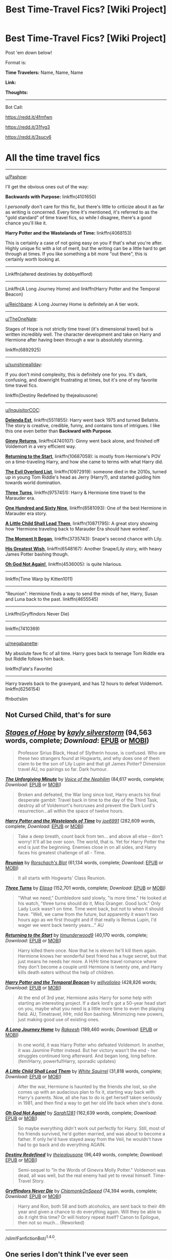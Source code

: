 #+TITLE: Best Time-Travel Fics? [Wiki Project]

* Best Time-Travel Fics? [Wiki Project]
:PROPERTIES:
:Score: 8
:DateUnix: 1469983792.0
:DateShort: 2016-Jul-31
:FlairText: Wiki
:END:
Post 'em down below!

Format is:

*Time Travelers:* Name, Name, Name

*Link:*

*Thoughts:*

--------------

Bot Call:

[[https://redd.it/4fmfwn]]

[[https://redd.it/31fyg3]]

[[https://redd.it/3sucv6]]

* All the time travel fics
  :PROPERTIES:
  :CUSTOM_ID: all-the-time-travel-fics
  :END:

--------------

[[/u/Pashow][u/Pashow]]:

I'll get the obvious ones out of the way:

*Backwards with Purpose:* linkffn(4101650)

I /personally/ don't care for this fic, but there's little to criticize about it as far as writing is concerned. Every time it's mentioned, it's referred to as the "gold standard" of time travel fics, so while I disagree, there's a good chance you'll like it.

*Harry Potter and the Wastelands of Time:* linkffn(4068153)

This is certainly a case of not going easy on you if that's what you're after. Highly unique fic with a lot of merit, but the writing can be a little hard to get through at times. If you like something a bit more "out there", this is certainly worth looking at.

--------------

Linkffn(altered destinies by dobbyelflord)

--------------

Linkffn(A Long Journey Home) and linkffn(Harry Potter and the Temporal Beacon)

[[/u/Reichbane][u/Reichbane]]: A Long Journey Home is definitely an A tier work.

--------------

[[/u/TheOneNate][u/TheOneNate]]:

Stages of Hope is not strictly time travel (it's dimensional travel) but is written incredibly well. The character development and take on Harry and Hermione after having been through a war is absolutely stunning.

linkffn(6892925)

--------------

[[/u/sunshineallday][u/sunshineallday]]:

If you don't mind complexity, this is definitely one for you. It's dark, confusing, and downright frustrating at times, but it's one of my favorite time travel fics.

linkffn(Destiny Redefined by thejealousone)

--------------

[[/u/InquisitorCOC][u/InquisitorCOC]]:

*[[https://www.fanfiction.net/s/5511855/1/Delenda-Est][Delenda Est]]*, linkffn(5511855): Harry went back 1975 and turned Bellatrix. The story is creative, credible, funny, and contains tons of intrigues. I like this one even better than *Backward with Purpose*.

*[[https://www.fanfiction.net/s/4740107/1/Ginny-Returns][Ginny Returns]]*, linkffn(4740107): Ginny went back alone, and finished off Voldemort in a very efficient way.

*[[https://www.fanfiction.net/s/10687059/1/Returning-to-the-Start][Returning to the Start]]*, linkffn(10687059): is mostly from Hermione's POV on a time-traveling Harry, and how she came to terms with what Harry did.

*[[https://www.fanfiction.net/s/10972919/1/The-Evil-Overlord-List][The Evil Overlord List]]*, linkffn(10972919): someone died in the 2010s, turned up in young Tom Riddle's head as Jerry (Harry?), and started guiding him towards world domination.

*[[https://www.fanfiction.net/s/9757451/1/Three-Turns][Three Turns]]*, linkffn(9757451): Harry & Hermione time travel to the Marauder era.

*[[https://www.fanfiction.net/s/8581093/1/One-Hundred-and-Sixty-Nine][One Hundred and Sixty Nine]]*, linkffn(8581093): One of the best Hermione in Marauder era story.

*[[https://www.fanfiction.net/s/10871795/1/A-Little-Child-Shall-Lead-Them][A Little Child Shall Lead Them]]*, linkffn(10871795): A great story showing how 'Hermione traveling back to Marauder Era should have worked'.

*[[https://www.fanfiction.net/s/3735743/1/The-Moment-It-Began][The Moment It Began]]*, linkffn(3735743): Snape's second chance with Lily.

*[[https://www.fanfiction.net/s/6548167/1/His-Greatest-Wish][His Greatest Wish]]*, linkffn(6548167): Another Snape/Lily story, with heavy James Potter bashing though.

*[[https://www.fanfiction.net/s/4536005/1/Oh-God-Not-Again][Oh God Not Again!]]*, linkffn(4536005): is quite hilarious.

--------------

linkffn(Time Warp by Kitten1011)

--------------

"Reunion": Hermione finds a way to send the minds of her, Harry, Susan and Luna back to the past. linkffn(4655545)

--------------

Linkffn(Gryffindors Never Die)

--------------

linkffn(7410369)

--------------

[[/u/megabanette][u/megabanette]]:

My absolute fave fic of all time. Harry goes back to teenage Tom Riddle era but Riddle follows him back.

linkffn(Fate's Favorite)

--------------

Harry travels back to the graveyard, and has 12 hours to defeat Voldemort. linkffn(6256154)

ffnbot!slim


** Not Cursed Child, that's for sure
:PROPERTIES:
:Author: Englishhedgehog13
:Score: 17
:DateUnix: 1469988383.0
:DateShort: 2016-Jul-31
:END:


** [[http://www.fanfiction.net/s/6892925/1/][*/Stages of Hope/*]] by [[https://www.fanfiction.net/u/291348/kayly-silverstorm][/kayly silverstorm/]] (94,563 words, complete; /Download/: [[http://www.ff2ebook.com/old/ffn-bot/index.php?id=6892925&source=ff&filetype=epub][EPUB]] or [[http://www.ff2ebook.com/old/ffn-bot/index.php?id=6892925&source=ff&filetype=mobi][MOBI]])

#+begin_quote
  Professor Sirius Black, Head of Slytherin house, is confused. Who are these two strangers found at Hogwarts, and why does one of them claim to be the son of Lily Lupin and that git James Potter? Dimension travel AU, no pairings so far. Dark humour.
#+end_quote

[[http://www.fanfiction.net/s/6256154/1/][*/The Unforgiving Minute/*]] by [[https://www.fanfiction.net/u/1508866/Voice-of-the-Nephilim][/Voice of the Nephilim/]] (84,617 words, complete; /Download/: [[http://www.ff2ebook.com/old/ffn-bot/index.php?id=6256154&source=ff&filetype=epub][EPUB]] or [[http://www.ff2ebook.com/old/ffn-bot/index.php?id=6256154&source=ff&filetype=mobi][MOBI]])

#+begin_quote
  Broken and defeated, the War long since lost, Harry enacts his final desperate gambit: Travel back in time to the day of the Third Task, destroy all of Voldemort's horcruxes and prevent the Dark Lord's resurrection...all within the space of twelve hours.
#+end_quote

[[http://www.fanfiction.net/s/4068153/1/][*/Harry Potter and the Wastelands of Time/*]] by [[https://www.fanfiction.net/u/557425/joe6991][/joe6991/]] (282,609 words, complete; /Download/: [[http://www.ff2ebook.com/old/ffn-bot/index.php?id=4068153&source=ff&filetype=epub][EPUB]] or [[http://www.ff2ebook.com/old/ffn-bot/index.php?id=4068153&source=ff&filetype=mobi][MOBI]])

#+begin_quote
  Take a deep breath, count back from ten... and above all else -- don't worry! It'll all be over soon. The world, that is. Yet for Harry Potter the end is just the beginning. Enemies close in on all sides, and Harry faces his greatest challenge of all - Time.
#+end_quote

[[http://www.fanfiction.net/s/4655545/1/][*/Reunion/*]] by [[https://www.fanfiction.net/u/686093/Rorschach-s-Blot][/Rorschach's Blot/]] (61,134 words, complete; /Download/: [[http://www.ff2ebook.com/old/ffn-bot/index.php?id=4655545&source=ff&filetype=epub][EPUB]] or [[http://www.ff2ebook.com/old/ffn-bot/index.php?id=4655545&source=ff&filetype=mobi][MOBI]])

#+begin_quote
  It all starts with Hogwarts' Class Reunion.
#+end_quote

[[http://www.fanfiction.net/s/9757451/1/][*/Three Turns/*]] by [[https://www.fanfiction.net/u/3237143/Elipsa][/Elipsa/]] (152,701 words, complete; /Download/: [[http://www.ff2ebook.com/old/ffn-bot/index.php?id=9757451&source=ff&filetype=epub][EPUB]] or [[http://www.ff2ebook.com/old/ffn-bot/index.php?id=9757451&source=ff&filetype=mobi][MOBI]])

#+begin_quote
  "What we need," Dumbledore said slowly, "is more time." He looked at his watch, "three turns should do it, Miss Granger. Good luck." Only Lady Luck wasn't on time. Time went back, but not to when it should have. "Well, we came from the future, but apparently it wasn't two hours ago as we first thought and if that really is Remus Lupin, I'd wager we went back twenty years..." AU
#+end_quote

[[http://www.fanfiction.net/s/10687059/1/][*/Returning to the Start/*]] by [[https://www.fanfiction.net/u/1816893/timunderwood9][/timunderwood9/]] (40,170 words, complete; /Download/: [[http://www.ff2ebook.com/old/ffn-bot/index.php?id=10687059&source=ff&filetype=epub][EPUB]] or [[http://www.ff2ebook.com/old/ffn-bot/index.php?id=10687059&source=ff&filetype=mobi][MOBI]])

#+begin_quote
  Harry killed them once. Now that he is eleven he'll kill them again. Hermione knows her wonderful best friend has a huge secret, but that just means he needs her more. A H/Hr time travel romance where they don't become a couple until Hermione is twenty one, and Harry kills death eaters without the help of children.
#+end_quote

[[http://www.fanfiction.net/s/6517567/1/][*/Harry Potter and the Temporal Beacon/*]] by [[https://www.fanfiction.net/u/2620084/willyolioleo][/willyolioleo/]] (428,826 words; /Download/: [[http://www.ff2ebook.com/old/ffn-bot/index.php?id=6517567&source=ff&filetype=epub][EPUB]] or [[http://www.ff2ebook.com/old/ffn-bot/index.php?id=6517567&source=ff&filetype=mobi][MOBI]])

#+begin_quote
  At the end of 3rd year, Hermione asks Harry for some help with starting an interesting project. If a dark lord's got a 50-year head start on you, maybe what you need is a little more time to even the playing field. AU, Timetravel, HHr, mild Ron bashing. Minimizing new powers, just making good use of existing ones.
#+end_quote

[[http://www.fanfiction.net/s/9860311/1/][*/A Long Journey Home/*]] by [[https://www.fanfiction.net/u/236698/Rakeesh][/Rakeesh/]] (189,460 words; /Download/: [[http://www.ff2ebook.com/old/ffn-bot/index.php?id=9860311&source=ff&filetype=epub][EPUB]] or [[http://www.ff2ebook.com/old/ffn-bot/index.php?id=9860311&source=ff&filetype=mobi][MOBI]])

#+begin_quote
  In one world, it was Harry Potter who defeated Voldemort. In another, it was Jasmine Potter instead. But her victory wasn't the end - her struggles continued long afterward. And began long, long before. (fem!Harry, powerful!Harry, sporadic updates)
#+end_quote

[[http://www.fanfiction.net/s/10871795/1/][*/A Little Child Shall Lead Them/*]] by [[https://www.fanfiction.net/u/5339762/White-Squirrel][/White Squirrel/]] (31,818 words, complete; /Download/: [[http://www.ff2ebook.com/old/ffn-bot/index.php?id=10871795&source=ff&filetype=epub][EPUB]] or [[http://www.ff2ebook.com/old/ffn-bot/index.php?id=10871795&source=ff&filetype=mobi][MOBI]])

#+begin_quote
  After the war, Hermione is haunted by the friends she lost, so she comes up with an audacious plan to fix it, starting way back with Harry's parents. Now, all she has to do is get herself taken seriously in 1981, and then find a way to get her old life back when she's done.
#+end_quote

[[http://www.fanfiction.net/s/4536005/1/][*/Oh God Not Again!/*]] by [[https://www.fanfiction.net/u/674180/Sarah1281][/Sarah1281/]] (162,639 words, complete; /Download/: [[http://www.ff2ebook.com/old/ffn-bot/index.php?id=4536005&source=ff&filetype=epub][EPUB]] or [[http://www.ff2ebook.com/old/ffn-bot/index.php?id=4536005&source=ff&filetype=mobi][MOBI]])

#+begin_quote
  So maybe everything didn't work out perfectly for Harry. Still, most of his friends survived, he'd gotten married, and was about to become a father. If only he'd have stayed away from the Veil, he wouldn't have had to go back and do everything AGAIN.
#+end_quote

[[http://www.fanfiction.net/s/3928184/1/][*/Destiny Redefined/*]] by [[https://www.fanfiction.net/u/1352161/thejealousone][/thejealousone/]] (96,449 words, complete; /Download/: [[http://www.ff2ebook.com/old/ffn-bot/index.php?id=3928184&source=ff&filetype=epub][EPUB]] or [[http://www.ff2ebook.com/old/ffn-bot/index.php?id=3928184&source=ff&filetype=mobi][MOBI]])

#+begin_quote
  Semi-sequel to "In the Words of Ginevra Molly Potter." Voldemort was dead, all was well, but the real enemy had yet to reveal himself. Time-Travel Story.
#+end_quote

[[http://www.fanfiction.net/s/6452481/1/][*/Gryffindors Never Die/*]] by [[https://www.fanfiction.net/u/1004602/ChipmonkOnSpeed][/ChipmonkOnSpeed/]] (74,394 words, complete; /Download/: [[http://www.ff2ebook.com/old/ffn-bot/index.php?id=6452481&source=ff&filetype=epub][EPUB]] or [[http://www.ff2ebook.com/old/ffn-bot/index.php?id=6452481&source=ff&filetype=mobi][MOBI]])

#+begin_quote
  Harry and Ron, both 58 and both alcoholics, are sent back to their 4th year and given a chance to do everything again. Will they be able to do it right this time? Or will history repeat itself? Canon to Epilogue, then not so much... (Reworked)
#+end_quote

--------------

/slim!FanfictionBot/^{1.4.0}.
:PROPERTIES:
:Author: FanfictionBot
:Score: 2
:DateUnix: 1469983891.0
:DateShort: 2016-Jul-31
:END:


** One series I don't think I've ever seen recommended on here is the Dissonant Melody Trilogy, linkao3(3368597) and linkao3(3368927). Due to the way the diverging timelines work, I think they can really be read in either order, though reading the 2000 word prequel, Desperate Overture, first is probably a good idea. linkao3(3313406)

It's been a fair while since they were updated, it looks like the author has fallen off the face of the earth, which is a shame. Everything here is well written and though not paticularly innovative indiviudally, they way that both stories seemed to building towards meeting up was very cool and just makes it more of a shame that they'll probably never be finished. I'd reccomend.
:PROPERTIES:
:Author: MorePunsRequired
:Score: 2
:DateUnix: 1470038063.0
:DateShort: 2016-Aug-01
:END:

*** [[http://archiveofourown.org/works/3368927][*/Medesimo Tempo (same tempo, despite changes of time signature)/*]] by [[http://archiveofourown.org/users/Jade_Rhose/pseuds/Jade_Rhose][/Jade_Rhose/]]

#+begin_quote
  Harry expected to die when the wards fell on their tent. He never thought he'd end up in an alternate reality, expected to win a war that he had already lost.
#+end_quote

^{/Site/: [[http://www.archiveofourown.org/][Archive of Our Own]] *|* /Fandom/: Harry Potter - J. K. Rowling *|* /Published/: 2015-02-16 *|* /Updated/: 2015-07-22 *|* /Words/: 27472 *|* /Chapters/: 12/? *|* /Comments/: 76 *|* /Kudos/: 164 *|* /Bookmarks/: 43 *|* /Hits/: 2901 *|* /ID/: 3368927 *|* /Download/: [[http://archiveofourown.org/downloads/Ja/Jade_Rhose/3368927/Medesimo%20Tempo%20same%20tempo.epub?updated_at=1437609258][EPUB]] or [[http://archiveofourown.org/downloads/Ja/Jade_Rhose/3368927/Medesimo%20Tempo%20same%20tempo.mobi?updated_at=1437609258][MOBI]]}

--------------

[[http://archiveofourown.org/works/3313406][*/Desperate Overture/*]] by [[http://archiveofourown.org/users/Jade_Rhose/pseuds/Jade_Rhose][/Jade_Rhose/]]

#+begin_quote
  Voldemort comes to the Battle of Hogwarts a little more prepared and takes the castle. Harry and Hermione barely escape the wreckage and flee as they search for a way to end the war--or make sure it never even begins.
#+end_quote

^{/Site/: [[http://www.archiveofourown.org/][Archive of Our Own]] *|* /Fandom/: Harry Potter - J. K. Rowling *|* /Published/: 2015-02-08 *|* /Words/: 2156 *|* /Chapters/: 1/1 *|* /Comments/: 8 *|* /Kudos/: 53 *|* /Bookmarks/: 5 *|* /Hits/: 1682 *|* /ID/: 3313406 *|* /Download/: [[http://archiveofourown.org/downloads/Ja/Jade_Rhose/3313406/Desperate%20Overture.epub?updated_at=1423415465][EPUB]] or [[http://archiveofourown.org/downloads/Ja/Jade_Rhose/3313406/Desperate%20Overture.mobi?updated_at=1423415465][MOBI]]}

--------------

[[http://archiveofourown.org/works/3368597][*/Come Prima (like the first time)/*]] by [[http://archiveofourown.org/users/Jade_Rhose/pseuds/Jade_Rhose][/Jade_Rhose/]]

#+begin_quote
  It doesn't take Hermione more than a moment to realize where she is.

  Or rather, it doesn't take Hermione long to realize when she is.

  Hermione is dropped into the past without knowing what happened to her Harry in the future. She is thrust into the first Sirius rescue mission, and is determined to prepare the current Harry for the future she remembers.
#+end_quote

^{/Site/: [[http://www.archiveofourown.org/][Archive of Our Own]] *|* /Fandom/: Harry Potter - J. K. Rowling *|* /Published/: 2015-02-16 *|* /Updated/: 2015-08-02 *|* /Words/: 37905 *|* /Chapters/: 18/? *|* /Comments/: 73 *|* /Kudos/: 161 *|* /Bookmarks/: 38 *|* /Hits/: 3312 *|* /ID/: 3368597 *|* /Download/: [[http://archiveofourown.org/downloads/Ja/Jade_Rhose/3368597/Come%20Prima%20like%20the%20first.epub?updated_at=1438551402][EPUB]] or [[http://archiveofourown.org/downloads/Ja/Jade_Rhose/3368597/Come%20Prima%20like%20the%20first.mobi?updated_at=1438551402][MOBI]]}

--------------

*FanfictionBot*^{1.4.0} *|* [[[https://github.com/tusing/reddit-ffn-bot/wiki/Usage][Usage]]] | [[[https://github.com/tusing/reddit-ffn-bot/wiki/Changelog][Changelog]]] | [[[https://github.com/tusing/reddit-ffn-bot/issues/][Issues]]] | [[[https://github.com/tusing/reddit-ffn-bot/][GitHub]]] | [[[https://www.reddit.com/message/compose?to=tusing][Contact]]]

^{/New in this version: Slim recommendations using/ ffnbot!slim! /Thread recommendations using/ linksub(thread_id)!}
:PROPERTIES:
:Author: FanfictionBot
:Score: 1
:DateUnix: 1470038083.0
:DateShort: 2016-Aug-01
:END:


** [[http://www.fanfiction.net/s/7410369/1/][*/Time Heals All Wounds/*]] by [[https://www.fanfiction.net/u/2053743/brightsilverkitty][/brightsilverkitty/]] (150,130 words, complete; /Download/: [[http://www.ff2ebook.com/old/ffn-bot/index.php?id=7410369&source=ff&filetype=epub][EPUB]] or [[http://www.ff2ebook.com/old/ffn-bot/index.php?id=7410369&source=ff&filetype=mobi][MOBI]])

#+begin_quote
  Are Murderers born? Or are they made? When Hermione is sent to the past she is forced to become acquainted with someone she knew she'd hate for the rest of her life. Rated M for later chapters.
#+end_quote

[[http://www.fanfiction.net/s/3735743/1/][*/The Moment It Began/*]] by [[https://www.fanfiction.net/u/46567/Sindie][/Sindie/]] (305,310 words, complete; /Download/: [[http://www.ff2ebook.com/old/ffn-bot/index.php?id=3735743&source=ff&filetype=epub][EPUB]] or [[http://www.ff2ebook.com/old/ffn-bot/index.php?id=3735743&source=ff&filetype=mobi][MOBI]])

#+begin_quote
  Deathly Hallows spoilers ensue. This story is being written as a response to JKR's comment in an interview where she said if Snape could choose to live his life over, he would choose Lily over the Death Eaters. AU Sequel posted: The Moment It Ended.
#+end_quote

[[http://www.fanfiction.net/s/5396819/1/][*/Time Warp/*]] by [[https://www.fanfiction.net/u/1282392/Kittenn1011][/Kittenn1011/]] (116,434 words; /Download/: [[http://www.ff2ebook.com/old/ffn-bot/index.php?id=5396819&source=ff&filetype=epub][EPUB]] or [[http://www.ff2ebook.com/old/ffn-bot/index.php?id=5396819&source=ff&filetype=mobi][MOBI]])

#+begin_quote
  Harry Potter wakes up one morning in the body of his ten-year-old self. This time around, he declares, no way anyone's going to die! -And it's gonna be totally awesome- "People shouldn't meddle with time, Potter." Little did they know...
#+end_quote

[[http://www.fanfiction.net/s/3155057/1/][*/Altered Destinies/*]] by [[https://www.fanfiction.net/u/1077111/DobbyElfLord][/DobbyElfLord/]] (289,078 words, complete; /Download/: [[http://www.ff2ebook.com/old/ffn-bot/index.php?id=3155057&source=ff&filetype=epub][EPUB]] or [[http://www.ff2ebook.com/old/ffn-bot/index.php?id=3155057&source=ff&filetype=mobi][MOBI]])

#+begin_quote
  DONE! Harry has defeated Voldemort, but it was a costly victory. Aberforth Dumbledore presents a plan to go back and kill the infant Riddle, but Harry will have to stay there 10 years. Can Harry alter the wizarding world's destiny? WWII and Grindelwald
#+end_quote

[[http://www.fanfiction.net/s/8581093/1/][*/One Hundred and Sixty Nine/*]] by [[https://www.fanfiction.net/u/4216998/Mrs-J-s-Soup][/Mrs J's Soup/]] (317,360 words, complete; /Download/: [[http://www.ff2ebook.com/old/ffn-bot/index.php?id=8581093&source=ff&filetype=epub][EPUB]] or [[http://www.ff2ebook.com/old/ffn-bot/index.php?id=8581093&source=ff&filetype=mobi][MOBI]])

#+begin_quote
  It was no accident. She was Hermione Granger - as if she'd do anything this insane without the proper research and reference charts. Arriving on the 14th of May 1981, She had given herself 169 days. An ample amount of time to commit murder if one had a strict schedule, the correct notes and the help of one possibly reluctant, estranged heir. **2015 Fanatic Fanfics Awards Nominee**
#+end_quote

[[http://www.fanfiction.net/s/10972919/1/][*/The Evil Overlord List/*]] by [[https://www.fanfiction.net/u/5953312/boomvroomshroom][/boomvroomshroom/]] (93,129 words; /Download/: [[http://www.ff2ebook.com/old/ffn-bot/index.php?id=10972919&source=ff&filetype=epub][EPUB]] or [[http://www.ff2ebook.com/old/ffn-bot/index.php?id=10972919&source=ff&filetype=mobi][MOBI]])

#+begin_quote
  Villains always make the same dumb mistakes. Luckily, Tom Riddle happens to have a rather dangerously genre-savvy friend in his head to make sure that he does this "conquering the world" business the RIGHT way. It's about time the bad guys won for once.
#+end_quote

[[http://www.fanfiction.net/s/5725656/1/][*/Fate's Favourite/*]] by [[https://www.fanfiction.net/u/2227840/The-Fictionist][/The Fictionist/]] (315,302 words, complete; /Download/: [[http://www.ff2ebook.com/old/ffn-bot/index.php?id=5725656&source=ff&filetype=epub][EPUB]] or [[http://www.ff2ebook.com/old/ffn-bot/index.php?id=5725656&source=ff&filetype=mobi][MOBI]])

#+begin_quote
  You always get the stories where Harry goes back into Tom Riddle's time, then either stays or gets sent back. End of, unless he tries to make Voldemort good. But what if things went differently? What if, just once, someone followed a time traveller back?
#+end_quote

[[http://www.fanfiction.net/s/4101650/1/][*/Backward With Purpose Part I: Always and Always/*]] by [[https://www.fanfiction.net/u/386600/Deadwoodpecker][/Deadwoodpecker/]] (287,429 words, complete; /Download/: [[http://www.ff2ebook.com/old/ffn-bot/index.php?id=4101650&source=ff&filetype=epub][EPUB]] or [[http://www.ff2ebook.com/old/ffn-bot/index.php?id=4101650&source=ff&filetype=mobi][MOBI]])

#+begin_quote
  AU. Harry, Ron, and Ginny send themselves back in time to avoid the destruction of everything they hold dear, and the deaths of everyone they love. This story is now complete! Stay tuned for the sequel!
#+end_quote

[[http://www.fanfiction.net/s/6548167/1/][*/His Greatest Wish/*]] by [[https://www.fanfiction.net/u/1605696/AndromedaMarine][/AndromedaMarine/]] (231,363 words, complete; /Download/: [[http://www.ff2ebook.com/old/ffn-bot/index.php?id=6548167&source=ff&filetype=epub][EPUB]] or [[http://www.ff2ebook.com/old/ffn-bot/index.php?id=6548167&source=ff&filetype=mobi][MOBI]])

#+begin_quote
  It has been Severus Snape's greatest wish to go back and fix his life with Lily. What happens when he suddenly gets the chance, remembers everything, and has changed enough to avoid Slytherin? Marauder-era, pre- and established Severus/Lily. 50/50 COMPLETE!
#+end_quote

[[http://www.fanfiction.net/s/4740107/1/][*/Ginny Returns/*]] by [[https://www.fanfiction.net/u/1251524/kb0][/kb0/]] (157,144 words, complete; /Download/: [[http://www.ff2ebook.com/old/ffn-bot/index.php?id=4740107&source=ff&filetype=epub][EPUB]] or [[http://www.ff2ebook.com/old/ffn-bot/index.php?id=4740107&source=ff&filetype=mobi][MOBI]])

#+begin_quote
  What if the war was over, but the only ones left were Ginny and a paralyzed friend? When Ginny finds a ritual that will send her back to an earlier point in the timeline, how will she change things to come out for the better? HP/GW
#+end_quote

--------------

/slim!FanfictionBot/^{1.4.0}.
:PROPERTIES:
:Author: FanfictionBot
:Score: 1
:DateUnix: 1469983901.0
:DateShort: 2016-Jul-31
:END:


** More Bot Call:

--------------

[[/u/OwlPostAgain][u/OwlPostAgain]]:

I love a good time travel/Peggy Sue fic, and I've read most of the big ones like Nightmares of Futures Past and Backwards without Purpose. A lot of people don't like to read unfinished fics, but frankly it's never bothered me as long as the fic is long enough to enjoy. All of these fics are 30k+ words, most of them 50k+.

*[[https://www.fanfiction.net/s/7534131/1/Stunning-Shifts][Stunning Shifts]]* - During a publicity stunt, Harry and 5 others are sent to another world where a well timed Stupefy made all the difference. As Harry looks for his peers and a way home, another Harry investigates the odd arrival of his doppelganger. (80k words)

Harry, Ron, Hermione, Luna, Draco, and Zabini are thrown into a world where the war hasn't ended. Features friendly Slytherin snark, Order interference, and an AU!Harry with his own personality.

*[[https://www.fanfiction.net/s/6486108/1/From-the-Flame-to-the-Spark][From the Flame to Spark]]* - Ginny Weasley pulls a PeggySue after Harry dies in the final battle. Featuring a determinator!Ginny who doesn't care how the previous timeline went, she's going to save Harry no matter what. (70k words)

Ginny finds herself in 1991. Her first act is to break Sirius out of Azkaban and recruit him as her partner in crime. Features: Strong and independent Ginny, lots of Ginny/Sirius friendship, and a totally oblivious 11-year-old Harry.

*[[https://www.fanfiction.net/s/8857265/1/An-Accident-in-Time][An Accident in Time]]* - After an unfortunate accident involving an experimental time travelling device and a naked girl, impulsive James Potter II has been sent back in time almost fifty years to a world where Death Eaters terrorizes the neighborhoods and his Auror grandfather can only be confronted after his first four cups of morning coffee. This is bound to cause some headaches. (110k words)

Starts out as a fairly light and uncomplicated time travel story, but things start getting more complicated quickly. Features: light-hearted next gen interactions, Harry the Angry Auror, and humour in unexpected places.

*[[https://www.fanfiction.net/s/10714425/1/Messing-With-Time][Messing with Time]]* - Harry James Potter, the Boy-Who-Lived, the Defeater of Voldemort, Chief Auror, Master of Death, finds that he is five years old. It should not surprise anyone that things in Magical Britain immediately become rather strange. (40k words)

It's hard to do powerful!Harry well. What makes this fic work is that Harry's abilities are grounded in his experience as an Auror rather than some otherworldly power. He's able to evade Auror capture not because he has five Animagus forms, but because he's spent 10 years working with Aurors. He knows the handbook, the weaknesses, and most of the players.

*[[https://www.fanfiction.net/s/4357627/1/Scorpius-Malfoy-and-the-Improbable-Plot][Scorpius Malfoy and the Improbable Plot]]* - Scorpius really should have listened to his father's numerous and dire warnings about the Potter clan. Harry feels his pain. (50k words) Harry finds himself in 40 years in the past with James, Albus, Lily, Scorpius, Victoire, and Teddy, and has zero control over any of them. One of my favorite humor fics of all time. Older than the other fics above and unlikely to be ever finished, but you don't read it for the plot anyway.

These are just my favorites, so if anyone else has any that they think are underrated, please share. :)

--------------

[[/u/PyschoGeek][u/PyschoGeek]]:

Ooooh, I /love/ time-travel fics. I have a few recs of my own.

[[https://www.fanfiction.net/s/3928184/1/Destiny-Redefined][Destiny Redefined]] : /Voldemort was dead, all was well, but the real enemy had yet to reveal himself. Time-Travel Story./\\
Takes place one year after the epilogue. Rather unique time-travel mechanics with Harry going back in time using a potion for only a few hours, causing changes, and then having to live in a new AU world based on the changes he made in the past. Harry fucks up monumentally the first time, and now he has to fix it by further trips to the past. Lots of plot twists and major character deaths. Harry/Ginny. Highly recommended.

[[https://www.fanfiction.net/s/6256154/1/The-Unforgiving-Minute][The Unforgiving Minute]] : /Broken and defeated, the War long since lost, Harry enacts his final desperate gambit: Travel back in time to the day of the Third Task, destroy all of Voldemort's horcruxes and prevent the Dark Lord's resurrection...all within the space of twelve hours./\\
Fast paced, frantic action with a highly driven and ruthless protagonist. Harry/Ginny. Highly recommended as well.

[[https://www.fanfiction.net/s/9860311/1/A-Long-Journey-Home][A Long Journey Home]] : /In one world, it was Harry Potter who defeated Voldemort. In another, it was Jasmine Potter instead. But her victory wasn't the end - her struggles continued long afterward. And began long, long before. (fem!Harry, powerful!Harry, sporadic updates)/\\
This one is set in the ancient times. The arc with Merlin and Jasmine (as Morgana) is simply amazing.

[[https://www.fanfiction.net/s/7644616/1/Hallowed-Time-Twists][Hallowed Time Twists]] : /Mixing the Potter kids with the Master of Death, not-so-secret horcruxes, haywire magic, and the dawning Second War could only end in catastrophe. All was well? Harry Potter really shouldn't have tempted fate like that. For the Potters are now stuck in a year where Voldemort is far more than a half-forgotten nightmare. --- Canon compliant, Next Generation Time Travel./\\
Rather slow paced, but has some really good ideas. The Potter family arrives in Harry's fifth year at Hogwarts. Harry/Ginny as well.

[[https://www.fanfiction.net/s/2894304/1/Young-Again-The-Rewrite][Young again : The Rewrite]] : PostHBP. /When all hope seems lost and everybody is dead, Harry transports his soul into the body of his one year old self. This time, he's going to try and set things right./\\
Harry and McGonagall travel back to the time of the first war. Its slightly dated, but it has a few very good scenes.

[[https://www.fanfiction.net/s/6083930/1/A_Clock_on_the_Face_of_Hell][A Clock on the Face of Hell]] : /Fate was sealed that night. I was to live and fight, to breathe and conquer. The night I died and lived England celebrated the end of the nightmare that had yet to begin and praised the baby they would later fear and hate. I am Harry Potter. I am legend./\\
Harry and Flitwick travel in time to the time of the Grindelwald war. This one is really good, with a great mentor!Flitwick. Highly recommended.

--------------

linkffn([[https://www.fanfiction.net/s/8175132/1/Jamie-Evans-and-Fate-s-Fool]])

--------------

linkffn(Travel Secrets: First)

linkffn(Whiskey Time Travel)

linkffn(Throwing Out the Script)

linkffn(Time to Put Your Galleons Where Your Mouth Is)

linkffn(The Wizard Who Meddled With Time)

--------------

linkffn(8581093)

--------------

linkffn(Circular Reasoning by Swimdraconian)

linkao3(The Boy With Kaleidoscope Eyes by BlueMaple)

--------------

[[/u/deirox][u/deirox]]:

linkffn(The Hogwarts Strike Team) is a pretty good new story. I haven't been keeping up with it, but I liked what I read up to chapter 17 or so. It's Harry and Hermione time-traveling together.

--------------

[[/u/Meiyouxiangjiao][u/Meiyouxiangjiao]]:

This one is short, and written from James Potter's point of view. It's Harry/Hermione. linkffn(Many Thanks) linkffn(Pride of Time) is a great Severus/Hermione, with Hermione being the one to travel back in time.

--------------

[[/u/InquisitorCOC][u/InquisitorCOC]]:

*A Second Chance*, linkffn(5251301), sends Harry, Hermione, Ron, Ginny, Neville, and Luna back to their first year. The heroes are a little overpowered, but there is a twist later.

*Ginny Returns*, linkffn(4740107), only sends Ginny back after everything was lost. She got rid of Voldemort in a very efficient and non overpowered way.

*Here and There*, linkffn(7525570), Hermione/Ginny femme slash, time turner travel; the story is actually quite good apart from an illogically overpowered Fenrir Greyback at the end

--------------

You probably already read these two, but oh well. linkffn(1594791; 4198643)

The next two are less known, but extremely well written: linkffn(10959046; 6256154)

--------------

linkffn(8823447)

--------------

ffnbot!directlinks

ffnbot!slim
:PROPERTIES:
:Score: 1
:DateUnix: 1469985766.0
:DateShort: 2016-Jul-31
:END:

*** [[http://www.fanfiction.net/s/4692717/1/][*/Many Thanks/*]] by [[https://www.fanfiction.net/u/873604/Madm05][/Madm05/]]

#+begin_quote
  James Potter would never forget the first time he met Hermione Granger. Nor would he forget just how much he owed her for all she had done for him, his family, his world, and his future. HHr, through the evolving eyes of James Potter. HHr/JPLE
#+end_quote

^{/Site/: [[http://www.fanfiction.net/][fanfiction.net]] *|* /Category/: Harry Potter *|* /Rated/: Fiction T *|* /Chapters/: 5 *|* /Words/: 25,101 *|* /Reviews/: 587 *|* /Favs/: 2,346 *|* /Follows/: 518 *|* /Updated/: 12/24/2009 *|* /Published/: 12/2/2008 *|* /Status/: Complete *|* /id/: 4692717 *|* /Language/: English *|* /Genre/: Drama *|* /Characters/: Hermione G., Harry P. *|* /Download/: [[http://www.ff2ebook.com/old/ffn-bot/index.php?id=4692717&source=ff&filetype=epub][EPUB]] or [[http://www.ff2ebook.com/old/ffn-bot/index.php?id=4692717&source=ff&filetype=mobi][MOBI]]}

--------------

[[http://www.fanfiction.net/s/9622538/1/][*/Travel Secrets: First/*]] by [[https://www.fanfiction.net/u/4349156/E4mj][/E4mj/]]

#+begin_quote
  Harry Potter is living an unhappy life at age 27. He is forced to go on an Auror raid, when the people he saves are not who he thinks. With one last thing in his life broken, he follows through on a plan for Time-travel, back to his past self. Things were not as they once seemed. Slytherin!Harry. Dumbledore and order bashing. No pairing YET. Book one. (The world belongs to Jo!)
#+end_quote

^{/Site/: [[http://www.fanfiction.net/][fanfiction.net]] *|* /Category/: Harry Potter *|* /Rated/: Fiction T *|* /Chapters/: 17 *|* /Words/: 50,973 *|* /Reviews/: 480 *|* /Favs/: 3,310 *|* /Follows/: 1,146 *|* /Updated/: 9/7/2013 *|* /Published/: 8/23/2013 *|* /Status/: Complete *|* /id/: 9622538 *|* /Language/: English *|* /Characters/: Harry P. *|* /Download/: [[http://www.ff2ebook.com/old/ffn-bot/index.php?id=9622538&source=ff&filetype=epub][EPUB]] or [[http://www.ff2ebook.com/old/ffn-bot/index.php?id=9622538&source=ff&filetype=mobi][MOBI]]}

--------------

[[http://www.fanfiction.net/s/7453087/1/][*/Pride of Time/*]] by [[https://www.fanfiction.net/u/1632752/Anubis-Ankh][/Anubis Ankh/]]

#+begin_quote
  Hermione quite literally crashes her way back through time by roughly twenty years. There is no going back; the only way is to go forward. And when one unwittingly interferes with time, what one expects may not be what time finds...
#+end_quote

^{/Site/: [[http://www.fanfiction.net/][fanfiction.net]] *|* /Category/: Harry Potter *|* /Rated/: Fiction M *|* /Chapters/: 50 *|* /Words/: 554,906 *|* /Reviews/: 2,124 *|* /Favs/: 2,933 *|* /Follows/: 1,109 *|* /Updated/: 3/16/2012 *|* /Published/: 10/10/2011 *|* /Status/: Complete *|* /id/: 7453087 *|* /Language/: English *|* /Genre/: Romance/Adventure *|* /Characters/: Hermione G., Severus S. *|* /Download/: [[http://www.ff2ebook.com/old/ffn-bot/index.php?id=7453087&source=ff&filetype=epub][EPUB]] or [[http://www.ff2ebook.com/old/ffn-bot/index.php?id=7453087&source=ff&filetype=mobi][MOBI]]}

--------------

[[http://www.fanfiction.net/s/1594791/1/][*/Backwards Compatible/*]] by [[https://www.fanfiction.net/u/226550/Ruskbyte][/Ruskbyte/]]

#+begin_quote
  The war is over. Voldemort won. The light's last hope is a desperate ploy, concocted by an insane genius, that probably won't work anyway. Now Harry must find a way to win a war he's already lost once before.
#+end_quote

^{/Site/: [[http://www.fanfiction.net/][fanfiction.net]] *|* /Category/: Harry Potter *|* /Rated/: Fiction M *|* /Chapters/: 18 *|* /Words/: 250,183 *|* /Reviews/: 2,431 *|* /Favs/: 2,931 *|* /Follows/: 2,196 *|* /Updated/: 7/6/2005 *|* /Published/: 11/10/2003 *|* /id/: 1594791 *|* /Language/: English *|* /Genre/: Adventure/Romance *|* /Characters/: Harry P., Hermione G. *|* /Download/: [[http://www.ff2ebook.com/old/ffn-bot/index.php?id=1594791&source=ff&filetype=epub][EPUB]] or [[http://www.ff2ebook.com/old/ffn-bot/index.php?id=1594791&source=ff&filetype=mobi][MOBI]]}

--------------

[[http://www.fanfiction.net/s/5251301/1/][*/A Second Chance/*]] by [[https://www.fanfiction.net/u/1806814/rednekS][/rednekS/]]

#+begin_quote
  The war is over, however not all went to plan. Many died. Too many. Harry and his friends are some of the few survivors of the Order of the Phoenix, and after the war, attempt to live normal lifes. However, it seems fate doesn't want them to. Post-OOTP
#+end_quote

^{/Site/: [[http://www.fanfiction.net/][fanfiction.net]] *|* /Category/: Harry Potter *|* /Rated/: Fiction T *|* /Chapters/: 29 *|* /Words/: 142,092 *|* /Reviews/: 601 *|* /Favs/: 1,100 *|* /Follows/: 551 *|* /Updated/: 5/15/2010 *|* /Published/: 7/26/2009 *|* /Status/: Complete *|* /id/: 5251301 *|* /Language/: English *|* /Characters/: Harry P., Ginny W. *|* /Download/: [[http://www.ff2ebook.com/old/ffn-bot/index.php?id=5251301&source=ff&filetype=epub][EPUB]] or [[http://www.ff2ebook.com/old/ffn-bot/index.php?id=5251301&source=ff&filetype=mobi][MOBI]]}

--------------

[[http://www.fanfiction.net/s/10959046/1/][*/The Lesser Sadness/*]] by [[https://www.fanfiction.net/u/4727972/Newcomb][/Newcomb/]]

#+begin_quote
  Crush the world beneath your heel. Destroy everyone who has ever slighted you. Tear down creation just to see if you can. Kill anything beautiful. Take what you want. Desecrate everything.
#+end_quote

^{/Site/: [[http://www.fanfiction.net/][fanfiction.net]] *|* /Category/: Harry Potter *|* /Rated/: Fiction M *|* /Chapters/: 3 *|* /Words/: 20,949 *|* /Reviews/: 239 *|* /Favs/: 1,112 *|* /Follows/: 1,487 *|* /Updated/: 8/22/2015 *|* /Published/: 1/9/2015 *|* /id/: 10959046 *|* /Language/: English *|* /Genre/: Adventure/Drama *|* /Characters/: Harry P., Voldemort, Albus D., Penelope C. *|* /Download/: [[http://www.ff2ebook.com/old/ffn-bot/index.php?id=10959046&source=ff&filetype=epub][EPUB]] or [[http://www.ff2ebook.com/old/ffn-bot/index.php?id=10959046&source=ff&filetype=mobi][MOBI]]}

--------------

*FanfictionBot*^{1.4.0} *|* [[[https://github.com/tusing/reddit-ffn-bot/wiki/Usage][Usage]]] | [[[https://github.com/tusing/reddit-ffn-bot/wiki/Changelog][Changelog]]] | [[[https://github.com/tusing/reddit-ffn-bot/issues/][Issues]]] | [[[https://github.com/tusing/reddit-ffn-bot/][GitHub]]] | [[[https://www.reddit.com/message/compose?to=tusing][Contact]]]

^{/New in this version: Slim recommendations using/ ffnbot!slim! /Thread recommendations using/ linksub(thread_id)!}
:PROPERTIES:
:Author: FanfictionBot
:Score: 1
:DateUnix: 1469985870.0
:DateShort: 2016-Jul-31
:END:


*** [[http://www.fanfiction.net/s/8175132/1/][*/Jamie Evans and Fate's Fool/*]] by [[https://www.fanfiction.net/u/699762/The-Mad-Mad-Reviewer][/The Mad Mad Reviewer/]]

#+begin_quote
  Harry Potter stepped back in time with enough plans to deal with just about everything fate could throw at him. He forgot one problem: He's fate's chewtoy. Mentions of rape, sex, unholy vengeance, and venomous squirrels. Reposted after takedown!
#+end_quote

^{/Site/: [[http://www.fanfiction.net/][fanfiction.net]] *|* /Category/: Harry Potter *|* /Rated/: Fiction M *|* /Chapters/: 12 *|* /Words/: 77,208 *|* /Reviews/: 410 *|* /Favs/: 2,170 *|* /Follows/: 730 *|* /Published/: 6/2/2012 *|* /Status/: Complete *|* /id/: 8175132 *|* /Language/: English *|* /Genre/: Adventure/Family *|* /Characters/: <Harry P., N. Tonks> *|* /Download/: [[http://www.ff2ebook.com/old/ffn-bot/index.php?id=8175132&source=ff&filetype=epub][EPUB]] or [[http://www.ff2ebook.com/old/ffn-bot/index.php?id=8175132&source=ff&filetype=mobi][MOBI]]}

--------------

[[http://www.fanfiction.net/s/6256154/1/][*/The Unforgiving Minute/*]] by [[https://www.fanfiction.net/u/1508866/Voice-of-the-Nephilim][/Voice of the Nephilim/]]

#+begin_quote
  Broken and defeated, the War long since lost, Harry enacts his final desperate gambit: Travel back in time to the day of the Third Task, destroy all of Voldemort's horcruxes and prevent the Dark Lord's resurrection...all within the space of twelve hours.
#+end_quote

^{/Site/: [[http://www.fanfiction.net/][fanfiction.net]] *|* /Category/: Harry Potter *|* /Rated/: Fiction M *|* /Chapters/: 10 *|* /Words/: 84,617 *|* /Reviews/: 644 *|* /Favs/: 1,903 *|* /Follows/: 1,170 *|* /Updated/: 11/5/2011 *|* /Published/: 8/20/2010 *|* /Status/: Complete *|* /id/: 6256154 *|* /Language/: English *|* /Characters/: Harry P., Ginny W. *|* /Download/: [[http://www.ff2ebook.com/old/ffn-bot/index.php?id=6256154&source=ff&filetype=epub][EPUB]] or [[http://www.ff2ebook.com/old/ffn-bot/index.php?id=6256154&source=ff&filetype=mobi][MOBI]]}

--------------

[[http://www.fanfiction.net/s/4198643/1/][*/Timely Errors/*]] by [[https://www.fanfiction.net/u/1342427/Worfe][/Worfe/]]

#+begin_quote
  Harry Potter never had much luck, being sent to his parents' past should have been expected. 'Complete' Time travel fic.
#+end_quote

^{/Site/: [[http://www.fanfiction.net/][fanfiction.net]] *|* /Category/: Harry Potter *|* /Rated/: Fiction T *|* /Chapters/: 13 *|* /Words/: 130,020 *|* /Reviews/: 2,014 *|* /Favs/: 7,721 *|* /Follows/: 2,129 *|* /Updated/: 7/7/2009 *|* /Published/: 4/15/2008 *|* /Status/: Complete *|* /id/: 4198643 *|* /Language/: English *|* /Genre/: Supernatural *|* /Characters/: Harry P., James P. *|* /Download/: [[http://www.ff2ebook.com/old/ffn-bot/index.php?id=4198643&source=ff&filetype=epub][EPUB]] or [[http://www.ff2ebook.com/old/ffn-bot/index.php?id=4198643&source=ff&filetype=mobi][MOBI]]}

--------------

[[http://www.fanfiction.net/s/8823447/1/][*/Harry Potter and the Witch Queen/*]] by [[https://www.fanfiction.net/u/4223774/TimeLoopedPowerGamer][/TimeLoopedPowerGamer/]]

#+begin_quote
  After a long war, Voldemort still remains undefeated and Hermione Granger has fallen to Darkness. But despite having gained great power in exchange for a bargain with the hidden Fae, she is still unable to kill the immortal Dark Lord. As a last resort, she sends Harry back in time twenty years to when he was eleven, using a dark ritual with a terrible sacrifice. Canon compliant AU.
#+end_quote

^{/Site/: [[http://www.fanfiction.net/][fanfiction.net]] *|* /Category/: Harry Potter *|* /Rated/: Fiction M *|* /Chapters/: 13 *|* /Words/: 150,495 *|* /Reviews/: 431 *|* /Favs/: 864 *|* /Follows/: 1,239 *|* /Updated/: 9/19/2014 *|* /Published/: 12/23/2012 *|* /id/: 8823447 *|* /Language/: English *|* /Genre/: Adventure/Romance *|* /Characters/: <Harry P., Hermione G.> Luna L. *|* /Download/: [[http://www.ff2ebook.com/old/ffn-bot/index.php?id=8823447&source=ff&filetype=epub][EPUB]] or [[http://www.ff2ebook.com/old/ffn-bot/index.php?id=8823447&source=ff&filetype=mobi][MOBI]]}

--------------

[[http://archiveofourown.org/works/4830584][*/The Boy With Kaleidoscope Eyes/*]] by [[http://archiveofourown.org/users/BlueMaple/pseuds/BlueMaple][/BlueMaple/]]

#+begin_quote
  Harry Potter dies a second time of, of all things, quite surprising and unanticipated old age. Once again arrived at King's Cross, he is offered his rightful seat on the Onward Train, but, in that one split second between Life and After, he discovers that though one can take the horcrux out of the Boy-Who-Lived, the crotchety, intensely private family man and world-renowned Auror who grew to take his place is not quite immune to fear-of-death by association. Not quite time travel, it's yet a trope... But... Not. An epic tale of love, hope, renewal, second chances, revisited priorities, and thoroughly buggered plans and plotlines... None of which are nearly as accidental or incidental as one might imagine.
#+end_quote

^{/Site/: [[http://www.archiveofourown.org/][Archive of Our Own]] *|* /Fandom/: Harry Potter - J. K. Rowling *|* /Published/: 2015-09-19 *|* /Completed/: 2016-06-08 *|* /Words/: 147344 *|* /Chapters/: 36/36 *|* /Comments/: 178 *|* /Kudos/: 276 *|* /Bookmarks/: 69 *|* /Hits/: 6603 *|* /ID/: 4830584 *|* /Download/: [[http://archiveofourown.org/downloads/Bl/BlueMaple/4830584/The%20Boy%20With%20Kaleidoscope.epub?updated_at=1468980071][EPUB]] or [[http://archiveofourown.org/downloads/Bl/BlueMaple/4830584/The%20Boy%20With%20Kaleidoscope.mobi?updated_at=1468980071][MOBI]]}

--------------

[[http://www.fanfiction.net/s/4740107/1/][*/Ginny Returns/*]] by [[https://www.fanfiction.net/u/1251524/kb0][/kb0/]]

#+begin_quote
  What if the war was over, but the only ones left were Ginny and a paralyzed friend? When Ginny finds a ritual that will send her back to an earlier point in the timeline, how will she change things to come out for the better? HP/GW
#+end_quote

^{/Site/: [[http://www.fanfiction.net/][fanfiction.net]] *|* /Category/: Harry Potter *|* /Rated/: Fiction T *|* /Chapters/: 17 *|* /Words/: 157,144 *|* /Reviews/: 832 *|* /Favs/: 1,317 *|* /Follows/: 570 *|* /Updated/: 3/27/2009 *|* /Published/: 12/24/2008 *|* /Status/: Complete *|* /id/: 4740107 *|* /Language/: English *|* /Genre/: Adventure/Friendship *|* /Characters/: Ginny W., Harry P. *|* /Download/: [[http://www.ff2ebook.com/old/ffn-bot/index.php?id=4740107&source=ff&filetype=epub][EPUB]] or [[http://www.ff2ebook.com/old/ffn-bot/index.php?id=4740107&source=ff&filetype=mobi][MOBI]]}

--------------

*FanfictionBot*^{1.4.0} *|* [[[https://github.com/tusing/reddit-ffn-bot/wiki/Usage][Usage]]] | [[[https://github.com/tusing/reddit-ffn-bot/wiki/Changelog][Changelog]]] | [[[https://github.com/tusing/reddit-ffn-bot/issues/][Issues]]] | [[[https://github.com/tusing/reddit-ffn-bot/][GitHub]]] | [[[https://www.reddit.com/message/compose?to=tusing][Contact]]]

^{/New in this version: Slim recommendations using/ ffnbot!slim! /Thread recommendations using/ linksub(thread_id)!}
:PROPERTIES:
:Author: FanfictionBot
:Score: 1
:DateUnix: 1469985874.0
:DateShort: 2016-Jul-31
:END:


*** [[http://www.fanfiction.net/s/10610076/1/][*/Time to Put Your Galleons Where Your Mouth Is/*]] by [[https://www.fanfiction.net/u/2221413/Tsume-Yuki][/Tsume Yuki/]]

#+begin_quote
  Harry had never been able to comprehend a sibling relationship before, but he always thought he'd be great at it. Until, as Master of Death, he's reborn one Turais Rigel Black, older brother to Sirius and Regulus. (Rebirth/time travel and Master of Death Harry)
#+end_quote

^{/Site/: [[http://www.fanfiction.net/][fanfiction.net]] *|* /Category/: Harry Potter *|* /Rated/: Fiction T *|* /Chapters/: 21 *|* /Words/: 46,303 *|* /Reviews/: 2,403 *|* /Favs/: 10,384 *|* /Follows/: 4,042 *|* /Updated/: 1/14/2015 *|* /Published/: 8/11/2014 *|* /Status/: Complete *|* /id/: 10610076 *|* /Language/: English *|* /Genre/: Family/Adventure *|* /Characters/: Harry P., Sirius B., Regulus B., Walburga B. *|* /Download/: [[http://www.ff2ebook.com/old/ffn-bot/index.php?id=10610076&source=ff&filetype=epub][EPUB]] or [[http://www.ff2ebook.com/old/ffn-bot/index.php?id=10610076&source=ff&filetype=mobi][MOBI]]}

--------------

[[http://www.fanfiction.net/s/9762328/1/][*/Throwing Out the Script/*]] by [[https://www.fanfiction.net/u/4375379/Formulaic][/Formulaic/]]

#+begin_quote
  One year into Voldemort's rein, a confrontation with the Dark Lord catapults the Boy-Who-Lived into 1975. Will he be content to sit around and let the past repeat itself? Absolutely not. Time Travel. Not very HBP or DH compliant. Awesome!Harry. Eventual Harry/Lily/Narcissa/Bellatrix. Not a smutfic.
#+end_quote

^{/Site/: [[http://www.fanfiction.net/][fanfiction.net]] *|* /Category/: Harry Potter *|* /Rated/: Fiction M *|* /Chapters/: 4 *|* /Words/: 29,339 *|* /Reviews/: 429 *|* /Favs/: 2,410 *|* /Follows/: 3,202 *|* /Updated/: 8/17/2015 *|* /Published/: 10/13/2013 *|* /id/: 9762328 *|* /Language/: English *|* /Genre/: Adventure/Romance *|* /Characters/: <Harry P., Lily Evans P., Bellatrix L., Narcissa M.> *|* /Download/: [[http://www.ff2ebook.com/old/ffn-bot/index.php?id=9762328&source=ff&filetype=epub][EPUB]] or [[http://www.ff2ebook.com/old/ffn-bot/index.php?id=9762328&source=ff&filetype=mobi][MOBI]]}

--------------

[[http://www.fanfiction.net/s/7525570/1/][*/Here And There/*]] by [[https://www.fanfiction.net/u/2780890/Jackdawess][/Jackdawess/]]

#+begin_quote
  The Battle of Hogwarts reaches a critical point. With few options and even less people left to defeat Voldemort, the side of good's fate may rest on the shoulders and in the hands of two witches. A journey through many kinds of barriers. Eventual HG/GW
#+end_quote

^{/Site/: [[http://www.fanfiction.net/][fanfiction.net]] *|* /Category/: Harry Potter *|* /Rated/: Fiction M *|* /Chapters/: 83 *|* /Words/: 435,151 *|* /Reviews/: 556 *|* /Favs/: 396 *|* /Follows/: 238 *|* /Updated/: 12/8/2012 *|* /Published/: 11/5/2011 *|* /Status/: Complete *|* /id/: 7525570 *|* /Language/: English *|* /Genre/: Drama/Romance *|* /Characters/: Hermione G., Ginny W. *|* /Download/: [[http://www.ff2ebook.com/old/ffn-bot/index.php?id=7525570&source=ff&filetype=epub][EPUB]] or [[http://www.ff2ebook.com/old/ffn-bot/index.php?id=7525570&source=ff&filetype=mobi][MOBI]]}

--------------

[[http://www.fanfiction.net/s/11233445/1/][*/Whiskey Time Travel/*]] by [[https://www.fanfiction.net/u/1556516/Private-Jenkins][/Private Jenkins/]]

#+begin_quote
  When Unspeakable Harry Potter wakes up in 1976, he determines he's either A: In the past. Or B: In a mental hospital. At least the firewhiskey still tastes the same. Waiting tables at the Three Broomsticks, drunken death eater bar fights, annoying an attractive but pushy auror, and avoiding his mother's crush on him is just another day in the life of Harry Potter, 1976
#+end_quote

^{/Site/: [[http://www.fanfiction.net/][fanfiction.net]] *|* /Category/: Harry Potter *|* /Rated/: Fiction T *|* /Chapters/: 5 *|* /Words/: 31,814 *|* /Reviews/: 755 *|* /Favs/: 4,174 *|* /Follows/: 5,328 *|* /Updated/: 12/15/2015 *|* /Published/: 5/7/2015 *|* /id/: 11233445 *|* /Language/: English *|* /Genre/: Adventure/Humor *|* /Characters/: Harry P., Amelia B., Rosmerta, Nicolas F. *|* /Download/: [[http://www.ff2ebook.com/old/ffn-bot/index.php?id=11233445&source=ff&filetype=epub][EPUB]] or [[http://www.ff2ebook.com/old/ffn-bot/index.php?id=11233445&source=ff&filetype=mobi][MOBI]]}

--------------

[[http://www.fanfiction.net/s/10807718/1/][*/The Hogwarts Strike Team/*]] by [[https://www.fanfiction.net/u/4812200/Myricle][/Myricle/]]

#+begin_quote
  An older and more experienced Harry and Hermione return to their first year at Hogwarts. Their goals? Assassinate Death Eaters, destroy Horcruxes, and deal with Voldemort's hidden contingency plan... by any means necessary. And maybe they'll fix a few other things along the way.
#+end_quote

^{/Site/: [[http://www.fanfiction.net/][fanfiction.net]] *|* /Category/: Harry Potter *|* /Rated/: Fiction T *|* /Chapters/: 21 *|* /Words/: 219,157 *|* /Reviews/: 1,228 *|* /Favs/: 2,380 *|* /Follows/: 3,429 *|* /Updated/: 9/22/2015 *|* /Published/: 11/6/2014 *|* /id/: 10807718 *|* /Language/: English *|* /Genre/: Adventure *|* /Characters/: Harry P., Hermione G. *|* /Download/: [[http://www.ff2ebook.com/old/ffn-bot/index.php?id=10807718&source=ff&filetype=epub][EPUB]] or [[http://www.ff2ebook.com/old/ffn-bot/index.php?id=10807718&source=ff&filetype=mobi][MOBI]]}

--------------

[[http://www.fanfiction.net/s/2680093/1/][*/Circular Reasoning/*]] by [[https://www.fanfiction.net/u/513750/Swimdraconian][/Swimdraconian/]]

#+begin_quote
  Torn from a desolate future, Harry awakens in his teenage body with a hefty debt on his soul. Entangled in his lies and unable to trust even his own fraying sanity, he struggles to stay ahead of his enemies. Desperation is the new anthem of violence.
#+end_quote

^{/Site/: [[http://www.fanfiction.net/][fanfiction.net]] *|* /Category/: Harry Potter *|* /Rated/: Fiction M *|* /Chapters/: 26 *|* /Words/: 214,335 *|* /Reviews/: 1,797 *|* /Favs/: 4,489 *|* /Follows/: 4,981 *|* /Updated/: 3/25 *|* /Published/: 11/28/2005 *|* /id/: 2680093 *|* /Language/: English *|* /Genre/: Adventure/Horror *|* /Characters/: Harry P. *|* /Download/: [[http://www.ff2ebook.com/old/ffn-bot/index.php?id=2680093&source=ff&filetype=epub][EPUB]] or [[http://www.ff2ebook.com/old/ffn-bot/index.php?id=2680093&source=ff&filetype=mobi][MOBI]]}

--------------

*FanfictionBot*^{1.4.0} *|* [[[https://github.com/tusing/reddit-ffn-bot/wiki/Usage][Usage]]] | [[[https://github.com/tusing/reddit-ffn-bot/wiki/Changelog][Changelog]]] | [[[https://github.com/tusing/reddit-ffn-bot/issues/][Issues]]] | [[[https://github.com/tusing/reddit-ffn-bot/][GitHub]]] | [[[https://www.reddit.com/message/compose?to=tusing][Contact]]]

^{/New in this version: Slim recommendations using/ ffnbot!slim! /Thread recommendations using/ linksub(thread_id)!}
:PROPERTIES:
:Author: FanfictionBot
:Score: 1
:DateUnix: 1469985876.0
:DateShort: 2016-Jul-31
:END:


*** [[http://www.fanfiction.net/s/11420609/1/][*/The Wizard Who Meddled With Time/*]] by [[https://www.fanfiction.net/u/5770337/Team-Ozone][/Team Ozone/]]

#+begin_quote
  Terrible things happen to wizards who meddle with time. When that wizard is Harry Potter, the terrible things tend to happen to other people instead. Fourth Year. Time Travel.
#+end_quote

^{/Site/: [[http://www.fanfiction.net/][fanfiction.net]] *|* /Category/: Harry Potter *|* /Rated/: Fiction T *|* /Chapters/: 8 *|* /Words/: 93,465 *|* /Reviews/: 238 *|* /Favs/: 1,066 *|* /Follows/: 1,635 *|* /Updated/: 9/13/2015 *|* /Published/: 8/1/2015 *|* /id/: 11420609 *|* /Language/: English *|* /Characters/: <Harry P., Fleur D.> Albus D., Firenze *|* /Download/: [[http://www.ff2ebook.com/old/ffn-bot/index.php?id=11420609&source=ff&filetype=epub][EPUB]] or [[http://www.ff2ebook.com/old/ffn-bot/index.php?id=11420609&source=ff&filetype=mobi][MOBI]]}

--------------

[[http://www.fanfiction.net/s/8581093/1/][*/One Hundred and Sixty Nine/*]] by [[https://www.fanfiction.net/u/4216998/Mrs-J-s-Soup][/Mrs J's Soup/]]

#+begin_quote
  It was no accident. She was Hermione Granger - as if she'd do anything this insane without the proper research and reference charts. Arriving on the 14th of May 1981, She had given herself 169 days. An ample amount of time to commit murder if one had a strict schedule, the correct notes and the help of one possibly reluctant, estranged heir. **2015 Fanatic Fanfics Awards Nominee**
#+end_quote

^{/Site/: [[http://www.fanfiction.net/][fanfiction.net]] *|* /Category/: Harry Potter *|* /Rated/: Fiction T *|* /Chapters/: 57 *|* /Words/: 317,360 *|* /Reviews/: 1,268 *|* /Favs/: 2,011 *|* /Follows/: 806 *|* /Updated/: 4/4/2015 *|* /Published/: 10/4/2012 *|* /Status/: Complete *|* /id/: 8581093 *|* /Language/: English *|* /Genre/: Adventure/Romance *|* /Characters/: Hermione G., Sirius B., Remus L. *|* /Download/: [[http://www.ff2ebook.com/old/ffn-bot/index.php?id=8581093&source=ff&filetype=epub][EPUB]] or [[http://www.ff2ebook.com/old/ffn-bot/index.php?id=8581093&source=ff&filetype=mobi][MOBI]]}

--------------

*FanfictionBot*^{1.4.0} *|* [[[https://github.com/tusing/reddit-ffn-bot/wiki/Usage][Usage]]] | [[[https://github.com/tusing/reddit-ffn-bot/wiki/Changelog][Changelog]]] | [[[https://github.com/tusing/reddit-ffn-bot/issues/][Issues]]] | [[[https://github.com/tusing/reddit-ffn-bot/][GitHub]]] | [[[https://www.reddit.com/message/compose?to=tusing][Contact]]]

^{/New in this version: Slim recommendations using/ ffnbot!slim! /Thread recommendations using/ linksub(thread_id)!}
:PROPERTIES:
:Author: FanfictionBot
:Score: 1
:DateUnix: 1469985878.0
:DateShort: 2016-Jul-31
:END:


*** [deleted]
:PROPERTIES:
:Score: 1
:DateUnix: 1470018206.0
:DateShort: 2016-Aug-01
:END:

**** You doing some testing?
:PROPERTIES:
:Score: 1
:DateUnix: 1470018250.0
:DateShort: 2016-Aug-01
:END:


** I liked DOOM Day as an example of the Groundhog Day version of time travel. Regrettably, the story is incomplete and the version on FFN is somewhat censored, though I don't know off hand where to find an uncensored version.

linkffn(6966314)

ffnbot!slim
:PROPERTIES:
:Score: 1
:DateUnix: 1469993839.0
:DateShort: 2016-Aug-01
:END:

*** [[http://www.fanfiction.net/s/6966314/1/][*/DOOM Day/*]] by [[https://www.fanfiction.net/u/83821/Joshua-The-Evil-Guy][/Joshua The Evil Guy/]] (203,219 words, complete; /Download/: [[http://www.ff2ebook.com/old/ffn-bot/index.php?id=6966314&source=ff&filetype=epub][EPUB]] or [[http://www.ff2ebook.com/old/ffn-bot/index.php?id=6966314&source=ff&filetype=mobi][MOBI]])

#+begin_quote
  YAHP/GHF. Harry is repeating the worst day of his life over and over again. Department Of Mysteries Day.
#+end_quote

--------------

/slim!FanfictionBot/^{1.4.0}.
:PROPERTIES:
:Author: FanfictionBot
:Score: 1
:DateUnix: 1469993869.0
:DateShort: 2016-Aug-01
:END:


** linkffn(7062230) Extremely well written with classic time-turner shenanigans.
:PROPERTIES:
:Author: Lord_Anarchy
:Score: 1
:DateUnix: 1470002502.0
:DateShort: 2016-Aug-01
:END:

*** [[http://www.fanfiction.net/s/7062230/1/][*/Concentric Wavelengths/*]] by [[https://www.fanfiction.net/u/1508866/Voice-of-the-Nephilim][/Voice of the Nephilim/]]

#+begin_quote
  Trapped within the depths of the Department of Mysteries, Harry is entangled in a desperate, violent battle against both the Death Eaters and a horrifying creation of the Unspeakables, with time itself left as his only weapon.
#+end_quote

^{/Site/: [[http://www.fanfiction.net/][fanfiction.net]] *|* /Category/: Harry Potter *|* /Rated/: Fiction M *|* /Words/: 16,195 *|* /Reviews/: 80 *|* /Favs/: 424 *|* /Follows/: 114 *|* /Published/: 6/8/2011 *|* /Status/: Complete *|* /id/: 7062230 *|* /Language/: English *|* /Genre/: Horror *|* /Characters/: Harry P. *|* /Download/: [[http://www.ff2ebook.com/old/ffn-bot/index.php?id=7062230&source=ff&filetype=epub][EPUB]] or [[http://www.ff2ebook.com/old/ffn-bot/index.php?id=7062230&source=ff&filetype=mobi][MOBI]]}

--------------

*FanfictionBot*^{1.4.0} *|* [[[https://github.com/tusing/reddit-ffn-bot/wiki/Usage][Usage]]] | [[[https://github.com/tusing/reddit-ffn-bot/wiki/Changelog][Changelog]]] | [[[https://github.com/tusing/reddit-ffn-bot/issues/][Issues]]] | [[[https://github.com/tusing/reddit-ffn-bot/][GitHub]]] | [[[https://www.reddit.com/message/compose?to=tusing][Contact]]]

^{/New in this version: Slim recommendations using/ ffnbot!slim! /Thread recommendations using/ linksub(thread_id)!}
:PROPERTIES:
:Author: FanfictionBot
:Score: 1
:DateUnix: 1470002538.0
:DateShort: 2016-Aug-01
:END:


** linkffn(Overclocking)
:PROPERTIES:
:Score: 1
:DateUnix: 1470020215.0
:DateShort: 2016-Aug-01
:END:

*** [[http://www.fanfiction.net/s/8619724/1/][*/Overclocking/*]] by [[https://www.fanfiction.net/u/393521/EuphoniumGurl0][/EuphoniumGurl0/]]

#+begin_quote
  Hermione Granger is an Unspeakable specializing in time. After collaborating with co-worker Percy Weasley to decrease the number of casualties from the war, she is in a constant battle against the Keeper of Time, who wishes to restore the original timeline. Her final test involves traveling back to 1979, where her mission is horrifying yet hilariously simple.
#+end_quote

^{/Site/: [[http://www.fanfiction.net/][fanfiction.net]] *|* /Category/: Harry Potter *|* /Rated/: Fiction M *|* /Chapters/: 27 *|* /Words/: 78,863 *|* /Reviews/: 179 *|* /Favs/: 475 *|* /Follows/: 148 *|* /Updated/: 11/18/2012 *|* /Published/: 10/17/2012 *|* /Status/: Complete *|* /id/: 8619724 *|* /Language/: English *|* /Genre/: Adventure/Romance *|* /Characters/: Hermione G., Remus L. *|* /Download/: [[http://www.ff2ebook.com/old/ffn-bot/index.php?id=8619724&source=ff&filetype=epub][EPUB]] or [[http://www.ff2ebook.com/old/ffn-bot/index.php?id=8619724&source=ff&filetype=mobi][MOBI]]}

--------------

*FanfictionBot*^{1.4.0} *|* [[[https://github.com/tusing/reddit-ffn-bot/wiki/Usage][Usage]]] | [[[https://github.com/tusing/reddit-ffn-bot/wiki/Changelog][Changelog]]] | [[[https://github.com/tusing/reddit-ffn-bot/issues/][Issues]]] | [[[https://github.com/tusing/reddit-ffn-bot/][GitHub]]] | [[[https://www.reddit.com/message/compose?to=tusing][Contact]]]

^{/New in this version: Slim recommendations using/ ffnbot!slim! /Thread recommendations using/ linksub(thread_id)!}
:PROPERTIES:
:Author: FanfictionBot
:Score: 1
:DateUnix: 1470020235.0
:DateShort: 2016-Aug-01
:END:


** linkffn(9048823)

May not be seen as a time travel fic, but since he's older and knows everything from canon I consider it a type of time travel fic. Really well written and a great story in general.
:PROPERTIES:
:Score: 1
:DateUnix: 1470350498.0
:DateShort: 2016-Aug-05
:END:


** linkffn(Debt of Time)
:PROPERTIES:
:Author: raseyasriem
:Score: 0
:DateUnix: 1470005354.0
:DateShort: 2016-Aug-01
:END:

*** [[http://www.fanfiction.net/s/10772496/1/][*/The Debt of Time/*]] by [[https://www.fanfiction.net/u/5869599/ShayaLonnie][/ShayaLonnie/]]

#+begin_quote
  FOUR PART SERIES - When Hermione finds a way to bring Sirius back from the Veil, her actions change the rest of the war. Little does she know her spell restoring him to life provokes magic she doesn't understand and sets her on a path that ends with a Time-Turner. (Pairings: HG/SB, HG/RL, and Canon Pairings) - Rated M for language, violence, and sexual scenes. *Art by Freya Ishtar*
#+end_quote

^{/Site/: [[http://www.fanfiction.net/][fanfiction.net]] *|* /Category/: Harry Potter *|* /Rated/: Fiction M *|* /Chapters/: 154 *|* /Words/: 790,835 *|* /Reviews/: 8,502 *|* /Favs/: 3,711 *|* /Follows/: 1,825 *|* /Updated/: 4/7/2015 *|* /Published/: 10/21/2014 *|* /Status/: Complete *|* /id/: 10772496 *|* /Language/: English *|* /Genre/: Romance/Friendship *|* /Characters/: Hermione G., Sirius B., Remus L. *|* /Download/: [[http://www.ff2ebook.com/old/ffn-bot/index.php?id=10772496&source=ff&filetype=epub][EPUB]] or [[http://www.ff2ebook.com/old/ffn-bot/index.php?id=10772496&source=ff&filetype=mobi][MOBI]]}

--------------

*FanfictionBot*^{1.4.0} *|* [[[https://github.com/tusing/reddit-ffn-bot/wiki/Usage][Usage]]] | [[[https://github.com/tusing/reddit-ffn-bot/wiki/Changelog][Changelog]]] | [[[https://github.com/tusing/reddit-ffn-bot/issues/][Issues]]] | [[[https://github.com/tusing/reddit-ffn-bot/][GitHub]]] | [[[https://www.reddit.com/message/compose?to=tusing][Contact]]]

^{/New in this version: Slim recommendations using/ ffnbot!slim! /Thread recommendations using/ linksub(thread_id)!}
:PROPERTIES:
:Author: FanfictionBot
:Score: 1
:DateUnix: 1470005377.0
:DateShort: 2016-Aug-01
:END:
